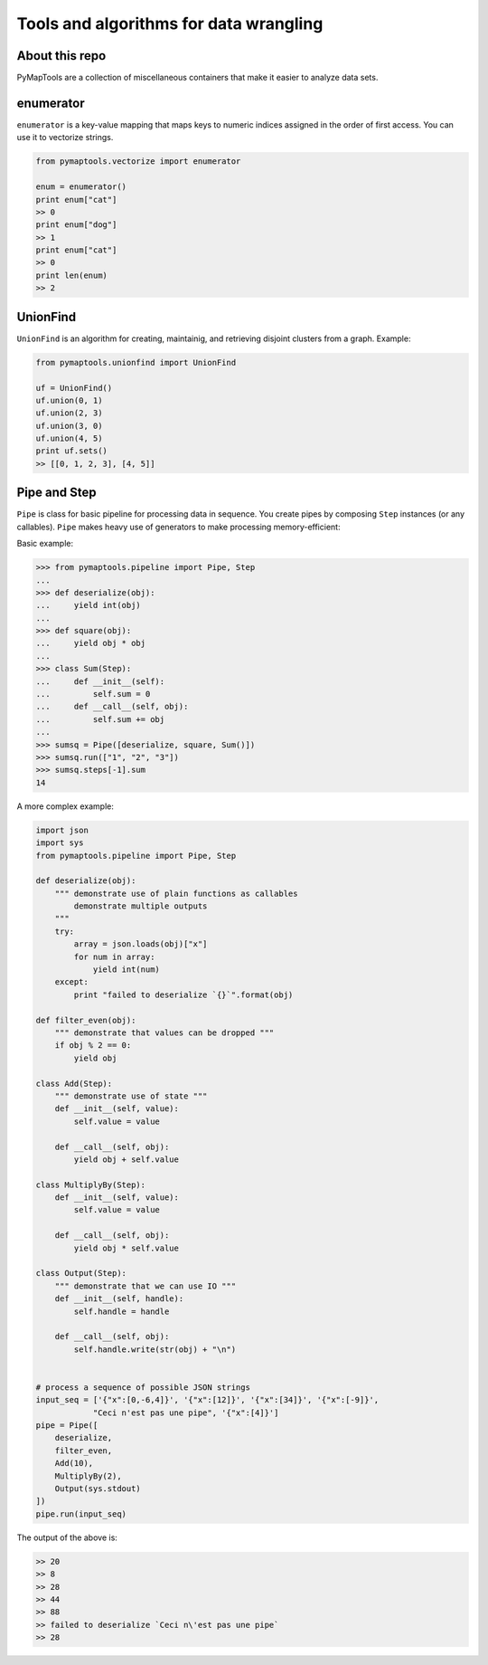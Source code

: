 Tools and algorithms for data wrangling
=======================================

About this repo
---------------

PyMapTools are a collection of miscellaneous containers that
make it easier to analyze data sets.

enumerator
----------

``enumerator`` is a key-value mapping that maps keys to numeric
indices assigned in the order of first access. You can use it to vectorize strings.

.. code-block:: python

    from pymaptools.vectorize import enumerator

    enum = enumerator()
    print enum["cat"]
    >> 0
    print enum["dog"]
    >> 1
    print enum["cat"]
    >> 0
    print len(enum)
    >> 2

UnionFind
---------

``UnionFind`` is an algorithm for creating, maintainig, and retrieving
disjoint clusters from a graph. Example:

.. code-block:: python

    from pymaptools.unionfind import UnionFind

    uf = UnionFind()
    uf.union(0, 1)
    uf.union(2, 3)
    uf.union(3, 0)
    uf.union(4, 5)
    print uf.sets()
    >> [[0, 1, 2, 3], [4, 5]]

Pipe and Step
---------------

``Pipe`` is class for basic pipeline for processing data in sequence. You create pipes by composing ``Step`` instances (or any callables). ``Pipe`` makes heavy use of generators to make processing memory-efficient:

Basic example:

.. code-block:: python

    >>> from pymaptools.pipeline import Pipe, Step
    ...
    >>> def deserialize(obj):
    ...     yield int(obj)
    ...
    >>> def square(obj):
    ...     yield obj * obj
    ...
    >>> class Sum(Step):
    ...     def __init__(self):
    ...         self.sum = 0
    ...     def __call__(self, obj):
    ...         self.sum += obj
    ...
    >>> sumsq = Pipe([deserialize, square, Sum()])
    >>> sumsq.run(["1", "2", "3"])
    >>> sumsq.steps[-1].sum
    14

A more complex example:

.. code-block:: python

    import json
    import sys
    from pymaptools.pipeline import Pipe, Step

    def deserialize(obj):
        """ demonstrate use of plain functions as callables
            demonstrate multiple outputs
        """
        try:
            array = json.loads(obj)["x"]
            for num in array:
                yield int(num)
        except:
            print "failed to deserialize `{}`".format(obj)

    def filter_even(obj):
        """ demonstrate that values can be dropped """
        if obj % 2 == 0:
            yield obj

    class Add(Step):
        """ demonstrate use of state """
        def __init__(self, value):
            self.value = value

        def __call__(self, obj):
            yield obj + self.value

    class MultiplyBy(Step):
        def __init__(self, value):
            self.value = value

        def __call__(self, obj):
            yield obj * self.value

    class Output(Step):
        """ demonstrate that we can use IO """
        def __init__(self, handle):
            self.handle = handle

        def __call__(self, obj):
            self.handle.write(str(obj) + "\n")


    # process a sequence of possible JSON strings
    input_seq = ['{"x":[0,-6,4]}', '{"x":[12]}', '{"x":[34]}', '{"x":[-9]}',
                "Ceci n'est pas une pipe", '{"x":[4]}']
    pipe = Pipe([
        deserialize,
        filter_even,
        Add(10),
        MultiplyBy(2),
        Output(sys.stdout)
    ])
    pipe.run(input_seq)

The output of the above is:

.. code-block:: python

    >> 20
    >> 8
    >> 28
    >> 44
    >> 88
    >> failed to deserialize `Ceci n\'est pas une pipe`
    >> 28

